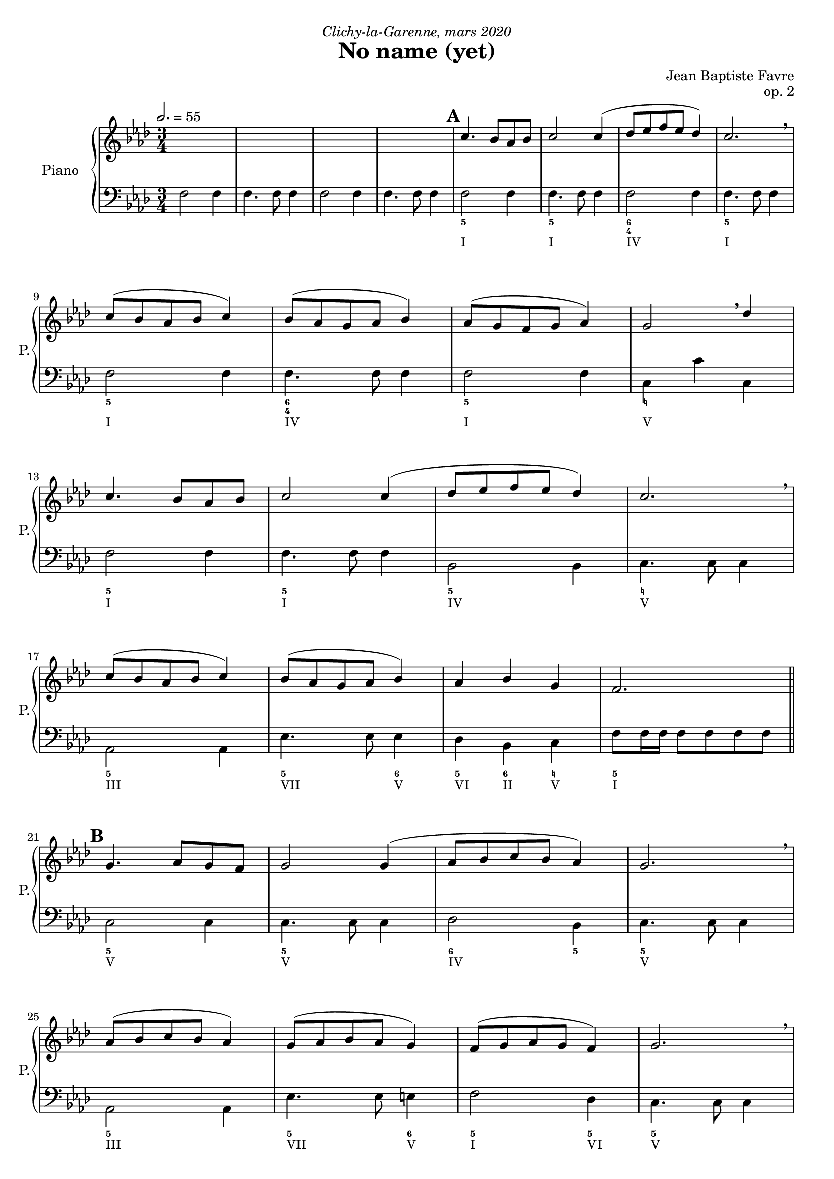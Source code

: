 \version "2.18.2"
\language "english"

%tagName = #'no-figuredbass
tagName = ""

#(set-global-staff-size 18)

melodyUp = \relative c'' {
        s2.*4
        %%\mark "A"
        %s2.*16
        %\mark "B"
        \repeat unfold 2 { c4. bf8 af bf c2 c4 (df8 ef f ef df4) c2. \breathe c8 (bf af bf c4) bf8 (af g af bf4) }
        \alternative {
          { af8 (g f g af4) g2 \breathe df'4 }
          { af4 bf g f2. }
        }
        %\mark "C"
        \repeat unfold 2 { g4. af8 g f g2 g4 (af8 bf c bf af4) g2. \breathe af8 (bf c bf af4) g8 (af bf af g4) }
        \alternative {
          { f8 (g af g f4) g2. \breathe }
          { af4 bf c f,2 d'4 }
        }
        %\mark "D"
        \repeat unfold 2 { c4. b8 af b c2 c4 (df8 e f e df4) c2. \breathe c8 (b af b c4) b8 (af g af b4) }
        \alternative {
          { af8 (g f g af4) g2 \breathe df'4 }
          { af4 b g f2. }
        }
        %\mark "E"
        \repeat unfold 2 { g4. af8 g f g2 g4 (af8 b c b af4) g2. \breathe af8 (b c b af4) g8 (af b af g4) }
        \alternative {
          { f8 (g af g f4) g2. \breathe }
          { af4 b c f,2 d'4 }
        }
        %\mark "F"
        c4. bf8 af bf c2 c4 (df8 ef f ef df4) c2. \breathe c8 (bf af bf c4) bf8 (af g af bf4) c4 d e f4 f,2
      }

pianoUpDynamics = {
        \tempo 2. = 55
        s2.*4
        %\mark "A"
        \mark \default
        s2.*4 \break
        s2.*4 \break
        s2.*4 \break
        s2.*4 \break
        \bar "||"
        %\mark "B"
        \mark \default
        s2.*4 \break
        s2.*4 \break
        s2.*4 \break
        s2.*4 \break
        \bar "||"
        %\mark "C"
        \mark \default
        s2.*4 \break
        s2.*4 \break
        s2.*4 \break
        s2.*4 \break
        \bar "||"
        %\mark "D"
        \mark \default
        s2.*4 \break
        s2.*4 \break
        s2.*4 \break
        s2.*4 \break
        %\mark "E"
        \mark \default
        s2.*4 \break
        s2.*4 \break
        \bar "|."
      }
pianoUpOneMusic = \relative c'' {
        s2.*4
        %%\mark "A"
        %s2.*16
        %\mark "B"
        \repeat unfold 2 { c4. bf8 af bf c2 c4 (df8 ef f ef df4) c2. \breathe c8 (bf af bf c4) bf8 (af g af bf4) }
        \alternative {
          { af8 (g f g af4) g2 \breathe df'4 }
          { af4 bf g f2. }
        }
        %\mark "C"
        \repeat unfold 2 { g4. af8 g f g2 g4 (af8 bf c bf af4) g2. \breathe af8 (bf c bf af4) g8 (af bf af g4) }
        \alternative {
          { f8 (g af g f4) g2. \breathe }
          { af4 bf c f,2 d'4 }
        }
        %\mark "D"
        \repeat unfold 2 { c4. b8 af b c2 c4 (df8 e f e df4) c2. \breathe c8 (b af b c4) b8 (af g af b4) }
        \alternative {
          { af8 (g f g af4) g2 \breathe df'4 }
          { af4 b g f2. }
        }
        %\mark "E"
        \repeat unfold 2 { g4. af8 g f g2 g4 (af8 b c b af4) g2. \breathe af8 (b c b af4) g8 (af b af g4) }
        \alternative {
          { f8 (g af g f4) g2. \breathe }
          { af4 b c f,2 d'4 }
        }
        %\mark "F"
        c4. bf8 af bf c2 c4 (df8 ef f ef df4) c2. \breathe c8 (bf af bf c4) bf8 (af g af bf4) c4 d e f4 f,2
      }
pianoUpTwoMusic = \relative c' {
        s2.*4
        %\mark "A"
        s2.*16
        %\mark "B"
        s2.*16
        %\mark "C"
        s2.*16
        %\mark "D"
        s2.*16
        %\mark "E"
        s2.*8
      }

pianoDownOneMusic = \relative c' {
        s2.*4
        %\mark "A"
        s2.*16
        %\mark "B"
        s2.*16
        %\mark "C"
        s2.*16
        %\mark "D"
        s2.*16
        %\mark "E"
        s2.*8
      }
pianoDownTwoMusic = \relative c {
        \repeat unfold 2 { f2 f4 f4. f8 f4 }
        %  5 - \mark "A"
        f2 f4 f4. f8 f4 f2 f4 f4. f8 f4
        f2 f4 f4. f8 f4 f2 f4 c4 c' c,
        f2 f4 f4. f8 f4 bf,2 bf4 c4. c8 c4
        af2 af4 ef'4. ef8 ef4 df4 bf c f8 f16 f16 f8 f8 f8 f8
        % 21 - \mark "B"
        c2 c4 c4. c8 c4 df2 bf4 c4. c8 c4 af2 af4 ef'4. ef8 e4 f2 df4 c4. c8 c4
        bf2 bf4 c4. c8 c4 f2 bf,4 c4. c8 c4 f2 f4 bf,4. bf8 e4 f4 bf, c f2.
        % 37 - \mark "C"
        \repeat unfold 16 { s2. }
        % 53 - \mark "D"
        \repeat unfold 16 { s2. }
        % 69 - \mark "E"
        \repeat unfold 8 { s2. }
      }
pianoDownDynamics = {
        s2. s2.
        %  5 - \mark "A"
        \repeat unfold 16 { s2. }
        % 21 - \mark "B"
        \repeat unfold 16 { s2. }
        % 37 - \mark "C"
        \repeat unfold 16 { s2. }
        %\mark "D"
        \repeat unfold 16 { s2. }
        % 69 - \mark "E"
        \repeat unfold 8 { s2. }
      }

basseChiffree = {
        s2.*4
        %  5 - \mark "A"
        \figuremode { <5>2. <5> <6 4> <5> <5> <6 4> <5> <_!> <5> <5> <5> <_!> <5> <5>2 <6>4 <5>4 <6> <_!> <5>2. }
        % 21 - \mark "B"
        \figuremode { <5>2. <5> <6>2 <5>4 <5>2. <5> <5>2 <6>4 <5>2 <5>4 <5>2. <6> <5> <5>2 <5>4 <5>2. <5> <5>2 <6>4 <5> <6> <5> <5>2. }
        % 37 - \mark "C"
        \figuremode { }
        %\mark "D"
        \figuremode { }
        %\mark "E"
        \figuremode { }
      }
basseDegres = {
        s2.*4
        %  5 - \mark "A"
        \figuremode { <I>2. <I> <IV> <I> <I> <IV> <I> <V> <I> <I> <IV> <V> <III> <VII>2 <V>4 <VI>4 <II> <V> <I>2. }
        % 21 - \mark "B"
        \figuremode { <V> <V> <IV> <V> <III> <VII>2 <V>4 <I>2 <VI>4 <V>2. <II> <V> <I>2 <VI>4 <V>2. <I> <IV>2 <V>4 <I> <II> <V> <I>2. }
        %\mark "C"
        \figuremode { }
        %\mark "D"
        \figuremode { }
        %\mark "E"
        \figuremode { }
      }

\header {
  title = "No name (yet)"
  composer = "Jean Baptiste Favre"
  poet = ""
  opus = "op. 2"
  dedication = \markup { \italic "Clichy-la-Garenne, mars 2020" }
  subtitle = ""
  tagline = ""
}

\paper {
  #(include-special-characters)
  print-all-headers = ##f
  min-systems-per-page = 4
  max-systems-per-page = 6
}

%{
\score {
  \removeWithTag \tagName <<
    \new Staff \with { instrumentName = "Flute" shortInstrumentName = "F." }
    <<
      \clef treble \time 3/4 \key f \minor
      \fluteMusic
    >>
    \new PianoStaff \with { instrumentName = "Piano" shortInstrumentName = "P." }
    <<
      \new Staff
      <<
        \clef treble \time 3/4 \key f \minor
        \set Score.markFormatter = #format-mark-box-alphabet
        %\new Dynamics \pianoUpDynamics
        \new Voice { \voiceOne \pianoUpOneMusic }
        \new Voice { \voiceTwo \pianoUpTwoMusic }
      >>
      \new Staff
      <<
        \clef bass \time 3/4 \key f \minor
        \new Voice { \voiceOne \pianoDownOneMusic }
        \new Voice { \voiceTwo \pianoDownTwoMusic }
        %\new Dynamics \pianoDownDynamics
      >>
    >>
    \new Staff \with { instrumentName = "Violoncelle" shortInstrumentName = "V." }
    <<
      \clef bass \time 3/4 \key f \minor
      \new Voice { \oneVoice \violoncelleMusic }
      \new Dynamics { \violoncelleDynamics }
      \tag #'no-figuredbass \new FiguredBass { \basseChiffree }
      \tag #'no-figuredbass \new FiguredBass { \basseDegres }
    >>
  >>
  \layout {
    \context {
      \Staff \RemoveEmptyStaves
      \override VerticalAxisGroup.remove-first = ##t
    }
    \context {
      \FiguredBass
      \override BassFigure #'font-size = #-1
    }
  }
}
%}

\score {
  \removeWithTag \tagName <<
    \new PianoStaff \with { instrumentName = "Piano" shortInstrumentName = "P." }
    <<
      \new Staff
      <<
        \clef treble \time 3/4 \key f \minor
        \set Score.markFormatter = #format-mark-box-alphabet
        \new Dynamics \pianoUpDynamics
        \new Voice { \voiceOne \melodyUp }
        \new Voice { \voiceTwo \pianoUpTwoMusic }
      >>
      \new Staff
      <<
        \clef bass \time 3/4 \key f \minor
        \new Voice { \voiceOne \pianoDownOneMusic }
        \new Voice { \voiceTwo \pianoDownTwoMusic }
        \new Dynamics \pianoDownDynamics
        \tag #'no-figuredbass \new FiguredBass { \basseChiffree }
        \tag #'no-figuredbass \new FiguredBass { \basseDegres }
      >>
    >>
  >>
  \layout {
    \context {
      \FiguredBass
      \override BassFigure #'font-size = #-1
    }
  }
}